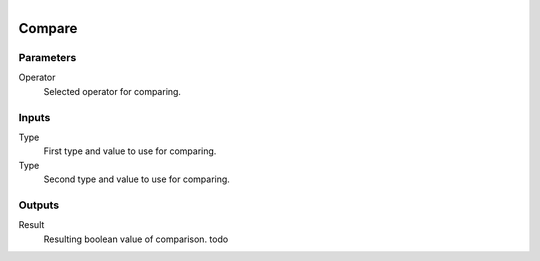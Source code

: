 .. figure:: /images/logic_nodes/math/ln-compare.png
   :align: right
   :width: 215
   :alt: Compare Node

.. _ln-compare:

======================
Compare
======================

Parameters
++++++++++

Operator
   Selected operator for comparing.

Inputs
++++++

Type
   First type and value to use for comparing.

Type
   Second type and value to use for comparing.

Outputs
+++++++

Result
   Resulting boolean value of comparison. todo
